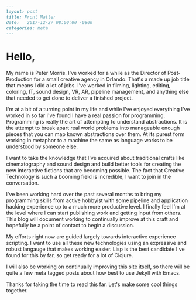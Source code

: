 #+OPTIONS: toc:nil
#+BEGIN_SRC markdown
---
layout: post
title: Front Matter
date:   2017-12-27 08:00:00 -0800
categories: meta
---
#+END_SRC

* Hello,

My name is Peter Morris. I've worked for a while as the Director of Post-Production for a small creative agency in Orlando. That's a made up job title that means I did a lot of jobs. I've worked in filming, lighting, editing, coloring, IT, sound design, VR, AR, pipeline management, and anything else that needed to get done to deliver a finished project.

I'm at a bit of a turning point in my life and while I've enjoyed everything I've worked in so far I've found I have a real passion for programming. Programming is really the art of attempting to understand abstractions. It is the attempt to break apart real world problems into manageable enough pieces that you can map known abstractions over them. At its purest form working in metaphor to a machine the same as language works to be understood by someone else.

I want to take the knowledge that I've acquired about traditional crafts like cinematography and sound design and build better tools for creating the new interactive fictions that are becoming possible. The fact that Creative Technology is such a booming field is incredible, I want to join in the conversation.

I've been working hard over the past several months to bring my programming skills from active hobbyist with some pipeline and application hacking experience up to a much more productive level. I finally feel I'm at the level where I can start publishing work and getting input from others. This blog will document working to continually improve at this craft and hopefully be a point of contact to begin a discussion.

My efforts right now are guided largely towards interactive experience scripting. I want to use all these new technologies using an expressive and robust langauge that makes working easier. Lisp is the best candidate I've found for this by far, so get ready for a lot of Clojure.

I will also be working on continually improving this site itself, so there will be quite a few meta tagged posts about how best to use Jekyll with Emacs.

Thanks for taking the time to read this far. Let's make some cool things together.
